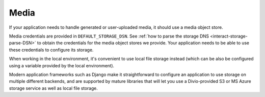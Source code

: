 Media
~~~~~~~~~~~

If your application needs to handle generated or user-uploaded media, it should use a media object store.

Media credentials are provided in ``DEFAULT_STORAGE_DSN``. See :ref:`how to parse the storage DNS
<interact-storage-parse-DSN>` to obtain the credentials for the media object stores we provide. Your application needs
to be able to use these credentials to configure its storage.

When working in the local environment, it's convenient to use local file storage instead (which can be also be
configured using a variable provided by the local environment).

Modern application frameworks such as Django make it straightforward to configure an application to use storage on
multiple different backends, and are supported by mature libraries that will let you use a Divio-provided S3 or MS
Azure storage service as well as local file storage.
